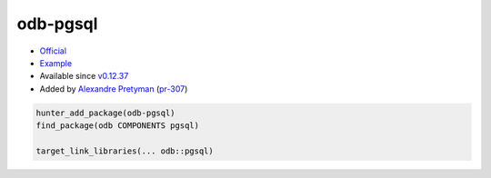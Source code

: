 .. spelling::

    odb
    pgsql

.. index:: database ; odb-pgsql

.. _pkg.odb-pgsql:

odb-pgsql
=========

-  `Official <http://www.codesynthesis.com/products/odb/download.xhtml>`__
-  `Example <https://github.com/ruslo/hunter/blob/develop/examples/odb-pgsql/CMakeLists.txt>`__
-  Available since
   `v0.12.37 <https://github.com/ruslo/hunter/releases/tag/v0.12.37>`__
-  Added by `Alexandre Pretyman <https://github.com/pretyman>`__
   (`pr-307 <https://github.com/ruslo/hunter/pull/307>`__)

.. code-block:: cmake

    hunter_add_package(odb-pgsql)
    find_package(odb COMPONENTS pgsql)

    target_link_libraries(... odb::pgsql)
